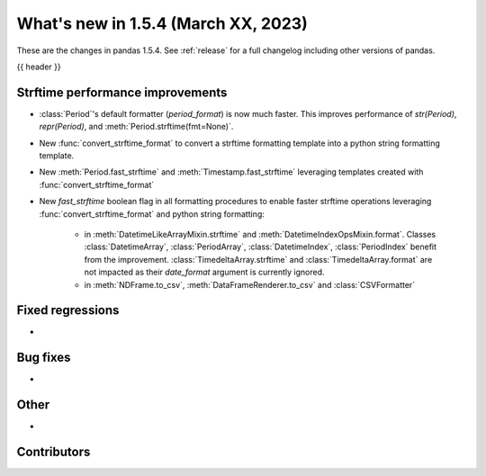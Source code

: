 .. _whatsnew_154:

What's new in 1.5.4 (March XX, 2023)
--------------------------------------

These are the changes in pandas 1.5.4. See :ref:`release` for a full changelog
including other versions of pandas.

{{ header }}

.. ---------------------------------------------------------------------------
.. _whatsnew_154.strftime_perf:

Strftime performance improvements
~~~~~~~~~~~~~~~~~~~~~~~~~~~~~~~~~
- :class:`Period`'s default formatter (`period_format`) is now much faster. This
  improves performance of `str(Period)`, `repr(Period)`, and
  :meth:`Period.strftime(fmt=None)`.
- New :func:`convert_strftime_format` to convert a strftime formatting template into
  a python string formatting template.
- New :meth:`Period.fast_strftime` and :meth:`Timestamp.fast_strftime` leveraging
  templates created with :func:`convert_strftime_format`
- New `fast_strftime` boolean flag in all formatting procedures to enable faster
  strftime operations leveraging :func:`convert_strftime_format` and python string
  formatting:
    - in :meth:`DatetimeLikeArrayMixin.strftime` and
      :meth:`DatetimeIndexOpsMixin.format`. Classes :class:`DatetimeArray`,
      :class:`PeriodArray`, :class:`DatetimeIndex`, :class:`PeriodIndex` benefit
      from the improvement. :class:`TimedeltaArray.strftime` and
      :class:`TimedeltaArray.format` are not impacted as their `date_format`
      argument is currently ignored.
    - in :meth:`NDFrame.to_csv`, :meth:`DataFrameRenderer.to_csv` and
      :class:`CSVFormatter`

.. ---------------------------------------------------------------------------
.. _whatsnew_154.regressions:

Fixed regressions
~~~~~~~~~~~~~~~~~
-

.. ---------------------------------------------------------------------------
.. _whatsnew_154.bug_fixes:

Bug fixes
~~~~~~~~~
-

.. ---------------------------------------------------------------------------
.. _whatsnew_154.other:

Other
~~~~~
-

.. ---------------------------------------------------------------------------
.. _whatsnew_154.contributors:

Contributors
~~~~~~~~~~~~

.. contributors:: v1.5.3..v1.5.4|HEAD
